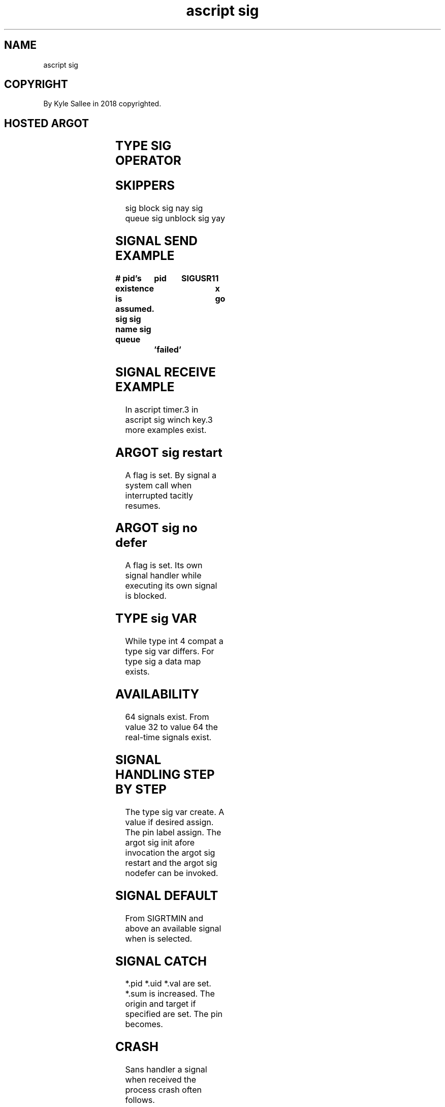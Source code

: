 .TH "ascript sig" 3
.SH NAME
.EX
ascript sig

.SH COPYRIGHT
.EX
By Kyle Sallee in 2018 copyrighted.

.SH HOSTED ARGOT
.EX
.in -8
.TS
lllll.
\fBargot	from	host	made	task\fR
sig     	target	none	*	Handling var make.
sig pid 	target	sig	*.pid	Sending  PID provide.
sig uid 	target	sig	*.uid	Sending  UID provide.
sig sum 	target	sig	*.sum	Signal   sum provide.
sig val 	target	sig	*.val	Sending  int provide.

\fBargot	target	origin		task\fR
sig pin 	sig	label		When signaled to label pin.
sig target	sig	any		When pin target set.
sig origin	sig	any		When pin origin set.

\fBargot	target			task\fR
sig init	sig			Signal handler install.
sig fini	sig			Signal handler revoke.
sig restart	sig			Syscalls   resume.
sig no defer	sig			Concurrent entry allow.

\fBargot	target	direct		task\fR
sig queue		pid sig val		Signal send.
sig block	int			Signal block.
sig unblock	int			Signal unblock.

sig winch key	keycode			Signal SIGWINCH request.

sig yay 	int			Signal if assigned  skip.
sig nay 	int			Signal if available skip.

\fBargot				task\fR
sig name				Named signal int 4 var make.
.TE
.ta T 8n
.in

.SH TYPE SIG OPERATOR
.EX
.in -8
.TS
box;
lll.
equal	\&=	The signal name/number is set.
.TE
.ta T 8n
.in

.SH SKIPPERS
.EX
sig block
sig nay
sig queue
sig unblock
sig yay

.SH SIGNAL SEND EXAMPLE
.EX
.ta T 8n
.in -8
\fB
# pid's existence is assumed.
sig
sig name
sig queue	pid	SIGUSR1		1 x
go		'failed'
\fR
.in

.SH SIGNAL RECEIVE EXAMPLE
.EX
In    ascript\ timer.3
in    ascript\ sig\ winch\ key.3
more  examples exist.

.SH ARGOT sig restart
.EX
A  flag   is set.
By signal a  system call when interrupted tacitly resumes.

.SH ARGOT sig no defer
.EX
A   flag is set.
Its own  signal handler while executing
its own  signal         is    blocked.

.SH TYPE sig VAR
.EX
While type int 4 compat
a     type sig   var      differs.
For   type sig a data map exists.

.SH AVAILABILITY
.EX
64    signals           exist.
From  value 32
to    value 64
the   real-time signals exist.

.SH SIGNAL HANDLING STEP BY STEP
.EX
The type  sig var create.
A   value if  desired assign.
The pin   label assign.
The argot sig init afore invocation
the argot sig restart    and
the argot sig nodefer
can be invoked.

.SH SIGNAL DEFAULT
.EX
From SIGRTMIN  and    above
an   available signal when is selected.

.SH SIGNAL CATCH
.EX
*.pid *.uid *.val are set.  *.sum is increased.
The origin and target if specified are set.
The pin    becomes.

.SH CRASH
.EX
Sans handler a signal when received the process crash often follows.

.SH SIGCHLD
.EX
The SIGCHLD by argot sire is     already handled.
The SIGCHLD liberty       is not sustained.

.SH SEGFAULT
By  argot segfault the SIGSEGV is already handled.
The argot segfault             if not     loaded
the       signal               is available.

.SH SIGNAL NAME
.EX
For real  time signals
the names RT32 to RT64
are were  selected.

.SH GNU C LIBRARY CAVEAT
.EX
By  the  GNU C    library
the RT32 and RT64 signals are annexed.

.SH SECURITY
.EX
The permissions when insufficient
by  the  kernel the  signal
is  not  delivered.

.SH PID 0
.EX
By the sending process the signal is received.

.SH AUTHOR
.EX
In 2016; by Kyle Sallee; ascript     was created.
In 2017; by Kyle Sallee; argot   sig was created.

.SH LICENSE
.EX
By \fBman 7 ascript\fR the license is provided.

.SH SEE ALSO
.EX
\fB
man 1 ascript
man 2 sigaction
man 3 ascript sig winch key
man 5 ascript
man 7 ascript
\fR
